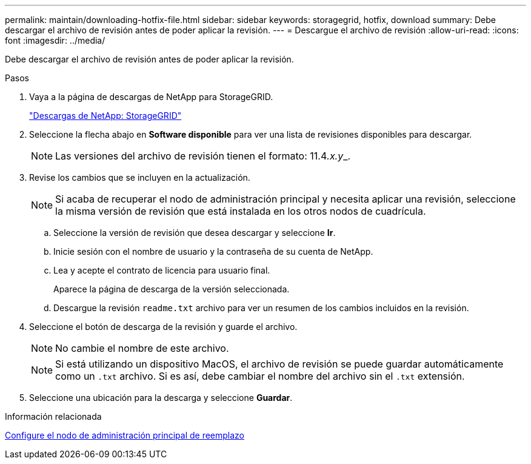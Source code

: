 ---
permalink: maintain/downloading-hotfix-file.html 
sidebar: sidebar 
keywords: storagegrid, hotfix, download 
summary: Debe descargar el archivo de revisión antes de poder aplicar la revisión. 
---
= Descargue el archivo de revisión
:allow-uri-read: 
:icons: font
:imagesdir: ../media/


[role="lead"]
Debe descargar el archivo de revisión antes de poder aplicar la revisión.

.Pasos
. Vaya a la página de descargas de NetApp para StorageGRID.
+
https://mysupport.netapp.com/site/products/all/details/storagegrid/downloads-tab["Descargas de NetApp: StorageGRID"]

. Seleccione la flecha abajo en *Software disponible* para ver una lista de revisiones disponibles para descargar.
+

NOTE: Las versiones del archivo de revisión tienen el formato: 11.4__.x.y___.

. Revise los cambios que se incluyen en la actualización.
+

NOTE: Si acaba de recuperar el nodo de administración principal y necesita aplicar una revisión, seleccione la misma versión de revisión que está instalada en los otros nodos de cuadrícula.

+
.. Seleccione la versión de revisión que desea descargar y seleccione *Ir*.
.. Inicie sesión con el nombre de usuario y la contraseña de su cuenta de NetApp.
.. Lea y acepte el contrato de licencia para usuario final.
+
Aparece la página de descarga de la versión seleccionada.

.. Descargue la revisión `readme.txt` archivo para ver un resumen de los cambios incluidos en la revisión.


. Seleccione el botón de descarga de la revisión y guarde el archivo.
+

NOTE: No cambie el nombre de este archivo.

+

NOTE: Si está utilizando un dispositivo MacOS, el archivo de revisión se puede guardar automáticamente como un `.txt` archivo. Si es así, debe cambiar el nombre del archivo sin el `.txt` extensión.

. Seleccione una ubicación para la descarga y seleccione *Guardar*.


.Información relacionada
xref:configuring-replacement-primary-admin-node.adoc[Configure el nodo de administración principal de reemplazo]

